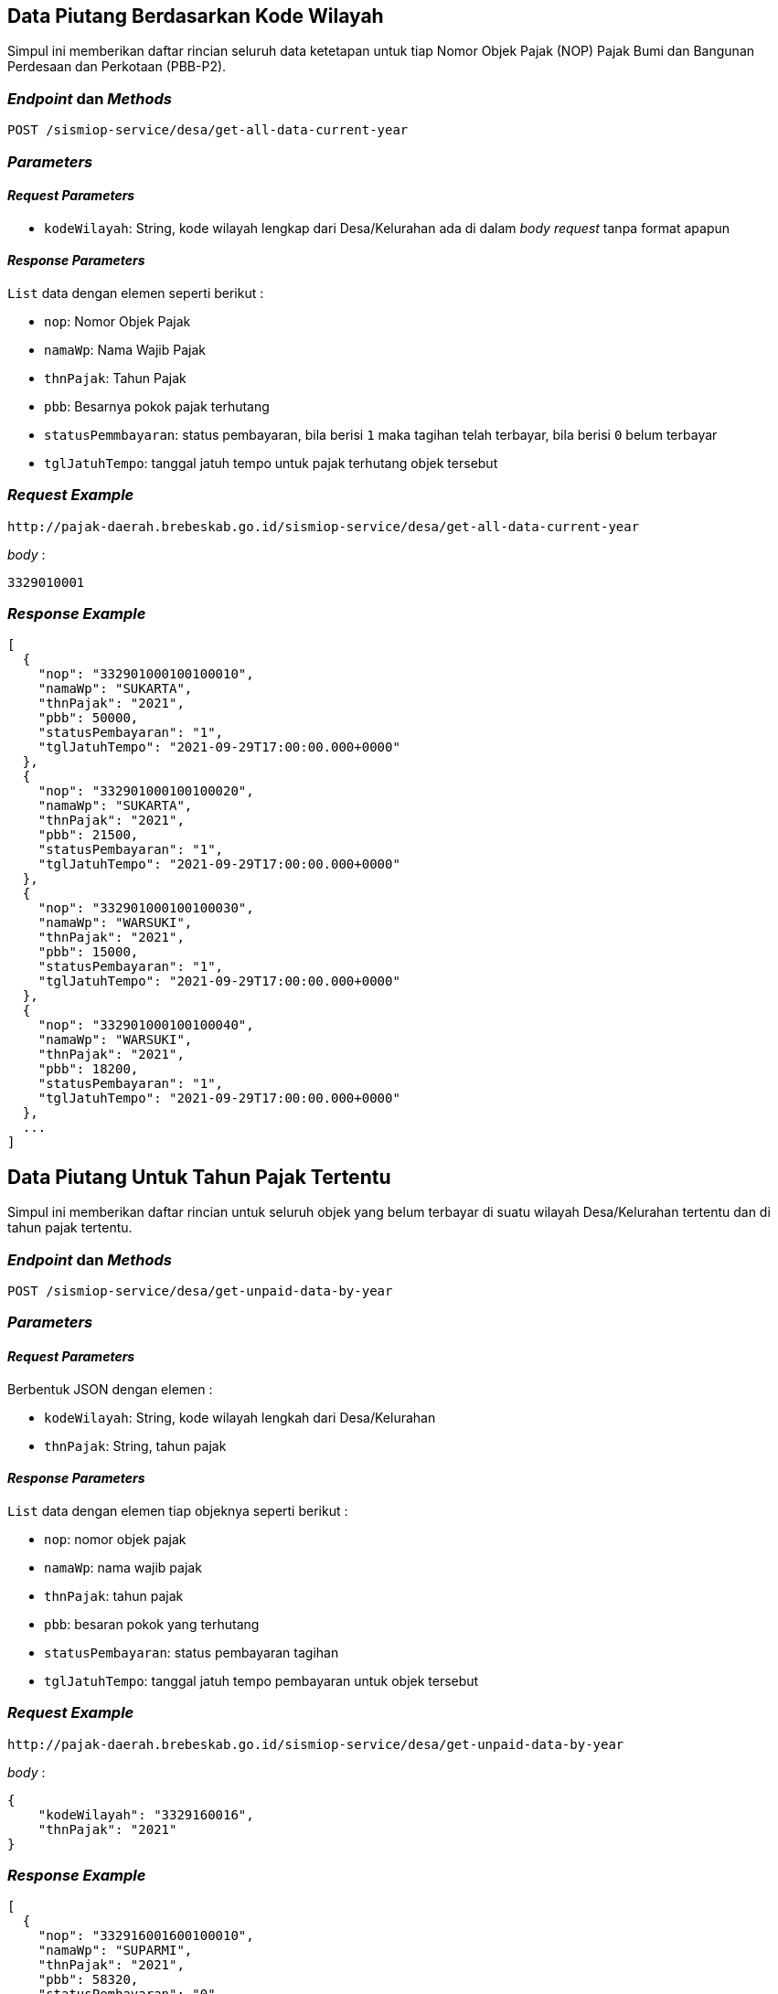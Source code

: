 == Data Piutang Berdasarkan Kode Wilayah

Simpul ini memberikan daftar rincian seluruh data ketetapan untuk tiap Nomor Objek Pajak (NOP) Pajak Bumi dan Bangunan Perdesaan dan Perkotaan (PBB-P2).

=== _Endpoint_ dan _Methods_

----
POST /sismiop-service/desa/get-all-data-current-year
----

=== _Parameters_

==== _Request Parameters_

* `kodeWilayah`: String, kode wilayah lengkap dari Desa/Kelurahan ada di dalam _body request_ tanpa format apapun

==== _Response Parameters_

`List` data dengan elemen seperti berikut :

* `nop`: Nomor Objek Pajak 
* `namaWp`: Nama Wajib Pajak
* `thnPajak`: Tahun Pajak
* `pbb`: Besarnya pokok pajak terhutang
* `statusPemmbayaran`: status pembayaran, bila berisi `1` maka tagihan telah terbayar, bila berisi `0` belum terbayar
* `tglJatuhTempo`: tanggal jatuh tempo untuk pajak terhutang objek tersebut

=== _Request Example_

----
http://pajak-daerah.brebeskab.go.id/sismiop-service/desa/get-all-data-current-year
----

_body_ :

----
3329010001
----

=== _Response Example_

----
[
  {
    "nop": "332901000100100010",
    "namaWp": "SUKARTA",
    "thnPajak": "2021",
    "pbb": 50000,
    "statusPembayaran": "1",
    "tglJatuhTempo": "2021-09-29T17:00:00.000+0000"
  },
  {
    "nop": "332901000100100020",
    "namaWp": "SUKARTA",
    "thnPajak": "2021",
    "pbb": 21500,
    "statusPembayaran": "1",
    "tglJatuhTempo": "2021-09-29T17:00:00.000+0000"
  },
  {
    "nop": "332901000100100030",
    "namaWp": "WARSUKI",
    "thnPajak": "2021",
    "pbb": 15000,
    "statusPembayaran": "1",
    "tglJatuhTempo": "2021-09-29T17:00:00.000+0000"
  },
  {
    "nop": "332901000100100040",
    "namaWp": "WARSUKI",
    "thnPajak": "2021",
    "pbb": 18200,
    "statusPembayaran": "1",
    "tglJatuhTempo": "2021-09-29T17:00:00.000+0000"
  },
  ...
]
----



== Data Piutang Untuk Tahun Pajak Tertentu

Simpul ini memberikan daftar rincian untuk seluruh objek yang belum terbayar di suatu wilayah Desa/Kelurahan tertentu dan di tahun pajak tertentu.

=== _Endpoint_ dan _Methods_

----
POST /sismiop-service/desa/get-unpaid-data-by-year
----

=== _Parameters_

==== _Request Parameters_

Berbentuk JSON dengan elemen :

* `kodeWilayah`: String, kode wilayah lengkah dari Desa/Kelurahan
* `thnPajak`: String, tahun pajak 

==== _Response Parameters_

`List` data dengan elemen tiap objeknya seperti berikut :

* `nop`: nomor objek pajak
* `namaWp`: nama wajib pajak
* `thnPajak`: tahun pajak
* `pbb`: besaran pokok yang terhutang
* `statusPembayaran`: status pembayaran tagihan
* `tglJatuhTempo`: tanggal jatuh tempo pembayaran untuk objek tersebut

=== _Request Example_

----
http://pajak-daerah.brebeskab.go.id/sismiop-service/desa/get-unpaid-data-by-year
----

_body_ :

----
{
    "kodeWilayah": "3329160016",
    "thnPajak": "2021"
}
----

=== _Response Example_

----
[
  {
    "nop": "332916001600100010",
    "namaWp": "SUPARMI",
    "thnPajak": "2021",
    "pbb": 58320,
    "statusPembayaran": "0",
    "tglJatuhTempo": "2021-09-29T17:00:00.000+0000"
  },
  {
    "nop": "332916001600100020",
    "namaWp": "WALEM BIN TANYA",
    "thnPajak": "2021",
    "pbb": 58380,
    "statusPembayaran": "0",
    "tglJatuhTempo": "2021-09-29T17:00:00.000+0000"
  },
  {
    "nop": "332916001600100030",
    "namaWp": "TOHIDIN TARNINGSIH",
    "thnPajak": "2021",
    "pbb": 43060,
    "statusPembayaran": "0",
    "tglJatuhTempo": "2021-09-29T17:00:00.000+0000"
  },
  {
    "nop": "332916001600100040",
    "namaWp": "SLAMET NURIDIN",
    "thnPajak": "2021",
    "pbb": 75860,
    "statusPembayaran": "0",
    "tglJatuhTempo": "2021-09-29T17:00:00.000+0000"
  },
  ...
]
----



== Data Terbayar Untuk Tahun Pajak Tertentu

Simpul ini memberikan daftar rincian untuk seluruh objek yang telah terbayar berdasarkan ketetapannya di wilayah Desa/Kelurahan tertentu dan untuk tahun pajak tertentu, tidak termasuk denda administrasi bila ada.

=== _Endpoint_ dan _Methods_

----
POST /sismiop-service/desa/get-paid-data-by-wilayah-and-year
----

=== _Parameters_

==== _Request Parameters_

Objek dengan format JSON dengan elemen berikut :

* `kodeWilayah`: kode wilayah Desa/Kelurahan lengkap dari kode Provinsi.
* `thnPajak`: tahun pajak

==== _Response Parameters_

`List` objek dengan elemen tiap objeknya seperti berikut :

* `nop`: nomor objek pajak
* `namaWp`: nama wajib pajak
* `thnPajak`: tahun pajak
* `pbb`: nilai pokok pajak bumi dan bangunan perdesaan dan perkotaan
* `statusPembayaran`: status pembayaran, bila berisi `0` maka objek pajak belum bayar, bila `1` maka objek pajak telah terbayar
* `tglJatuhTempo`: tanggal jatuh tempo pembayaran

=== _Request Example_

----
http://pajak-daerah.brebeskab.go.id/sismiop-service/desa/get-paid-data-by-wilayah-and-year
----

_body_ : 

----
{
    "kodeWilayah": "3329010009",
    "thnPajak": "2021"
}
----

=== _Response Example_

----
[
  {
    "nop": "332901000900100010",
    "namaWp": "SUTISNO",
    "thnPajak": "2021",
    "pbb": 40000,
    "statusPembayaran": "1",
    "tglJatuhTempo": "2021-09-29T17:00:00.000+0000"
  },
  {
    "nop": "332901000900100020",
    "namaWp": "RATINAH CS TRIYANTO",
    "thnPajak": "2021",
    "pbb": 28000,
    "statusPembayaran": "1",
    "tglJatuhTempo": "2021-09-29T17:00:00.000+0000"
  },
  {
    "nop": "332901000900100030",
    "namaWp": "RATINAH CS TRIYANTO",
    "thnPajak": "2021",
    "pbb": 32800,
    "statusPembayaran": "1",
    "tglJatuhTempo": "2021-09-29T17:00:00.000+0000"
  }
]
----




== Data Ijmal Piutang dan Realisasi di Wilayah Tertentu Untuk Tahun Pajak Tertentu

Simpul ini memberikan informasi data rekapitulasi piutang dan realisasi untuk wilayah tertentu dan tahun pajak tertentu

=== _Endpoint_ dan _Methods_

----
POST /sismiop-service/desa/get-piutang-realisasi-by-wilayah-and-tahun
----

=== _Parameters_

==== _Request Parameters_

Objek dengan format JSON dengan elemen berikut :

* `kodeWilayah`: kode wilayah lengkap untuk Desa/Kelurahan, untuk Kecamatan, 3 (tiga) digit terakhir diisikan `000`, dan untuk Kabupaten, 6 (enam) digit terakhir diisikan `000000`
* `thnPajak`: tahun pajak

==== _Response Parameters_

* `piutang`: nilai total piutang untuk wilayah tersebut
* `realisasi`: nilai total realisasi untuk wilayah tersebut

=== _Request Example_

----
http://pajak-daerah.brebeskab.go.id/sismiop-service/desa/get-piutang-realisasi-by-wilayah-and-tahun
----

_body_ :

----
{
    "kodeWilayah": "3329000000",
    "thnPajak": "2021"
}
----

=== _Response Example_

----
{
  "piutang": 29655587141,
  "realisasi": 13965437950
}
----



== Data Ijmal Piutang Untuk Wilayah Desa/Kelurahan Tertentu dan Tahun Pajak Tertentu

Simpul ini hanya memberikan data rekapitulasi piutang untuk wilayah Desa/Kelurahan tertentu dan tahun pajak tertentu

=== _Endpoint_ dan _Methods_ 

----
POST /sismiop-service/desa/get-piutang-by-desa-and-tahun
----

=== _Parameters_

==== _Request Parameters_

Objek dengan format JSON dengan elemen berikut :

* `kodeWilayah`: kode wilayah lengkap untuk Desa/Kelurahan
* `thnPajak`: tahun pajak

==== _Response Parameters_

Nilai piutang Pajak Bumi dan Bangunan Perdesaan dan Perkotaan

=== _Request Example_

----
http://pajak-daerah.brebeskab.go.id/sismiop-service/desa/get-piutang-by-desa-and-tahun
----

_body_ : 

----
{
    "kodeWilayah": "3329160009",
    "thnPajak": "2021"
}
----

=== _Response Example_

----
377237142
----



== Data Ijmal Piutang Untuk Wilayah Tertentu dan Tahun Pajak Tertentu

Simpul ini hanya memberikan data rekapitulasi piutang untuk wilayah tertentu dan tahun pajak tertentu, wilayah Kabupaten/Kota, Kecamatan, dan Desa/Kelurahan akan dibedakan dari kode wilayahnya.

=== _Endpoint_ dan _Methods_

----
POST /sismiop-service/desa/get-piutang-by-kode-wilayah
----

=== _Parameters_

==== _Request Parameters_

Objek dengan format JSON dengan elemen berikut :

* `kodeWilayah`: kode wilayah lengkap untuk Desa/Kelurahan, untuk Kecamatan, 3 (tiga) digit terakhir diisikan `000`, dan untuk Kabupaten, 6 (enam) digit terakhir diisikan `000000`
* `thnPajak`: tahun pajak

==== _Response Parameters_

Nilai piutang Pajak Bumi dan Bangunan Perdesaan dan Perkotaan 

=== _Request Example_

----
http://pajak-daerah.brebeskab.go.id/sismiop-service/desa/get-piutang-by-kode-wilayah
----

_body_ : 

----
{
    "kodeWilayah": "3329000000",
    "thnPajak": "2021"
}
----

=== _Response Example_

----
29637396276
----



== Data Ijmal Realisasi Untuk Wilayah Desa/Kelurahan Tertentu dan Tahun Pajak Tertentu

Simpul ini hanya memberikan nilai rekapitulasi realisasi untuk wilayah Desa/Kelurahan tertentu dan tahun pajak tertentu.

=== _Endpoint_ dan _Methods_

----
POST /sismiop-service/desa/get-realisasi-by-desa-and-tahun
----

=== _Parameters_

==== _Request Parameters_

Objek dengan format JSON dengan elemen berikut :

* `kodeWilayah`: kode wilayah lengkap untuk Desa/Kelurahan
* `thnPajak`: tahun pajak

==== _Response Parameters_

Nilai realisasi total untuk wilayah Desa/Kelurahan dengan tahun pajak tertentu

=== _Request Example_

----
http://pajak-daerah.brebeskab.go.id/sismiop-service/desa/get-realisasi-by-desa-and-tahun
----

_body_ :

----
{
    "kodeWilayah": "3329010001",
    "thnPajak": "2021"
}
----

=== _response Example_

----
23942582
----



== Data Ijmal Realisasi Untuk Wilayah Tertentu dan Tahun Pajak Tertentu

Simpul ini hanya memberikan nilai rekapitulasi dari realisasi untuk wilayah tertentu dan tahun pajak tertentu. Wilayah Kabupaten/Kota, Kecamatan, dan Desa/Kelurahan akan dibedakan dari kode wilayahnya.

=== _Endpoint_ dan _Methods_

----
POST /sismiop-service/desa/get-realisasi-by-wilayah-and-tahun
----

=== _Parameters_

==== _Request Parameters_

Objek dengan format JSON dengan elemen berikut :

* `kodeWilayah`: kode wilayah lengkap untuk Desa/Kelurahan, untuk Kecamatan, 3 (tiga) digit terakhir diisikan `000`, dan untuk Kabupaten, 6 (enam) digit terakhir diisikan `000000`
* `thnPajak`: tahun pajak

==== _Response Parameters_

Nilai realisasi untuk wilayah tertentu dan tahun pajak tertentu

=== _Request Example_

----
http://pajak-daerah.brebeskab.go.id/sismiop-service/desa/get-realisasi-by-wilayah-and-tahun
----

_body_ : 

----
{
    "kodeWilayah": "3329020000",
    "thnPajak": "2021"
}
----

=== _Response Example_

----
577133457
----



== Data Ijmal Ketetapan dan Realisasi Untuk Tiap Tahun Pajak Dalam Satu Kabupaten/Kota

Simpul ini memberikan informasi nilai ketetapan dan realisasi untuk setiap tahun pajak dalam wilayah Kabupaten/Kota

=== _Endpoint_ dan _Methods_

----
GET /sismiop-service/desa/get-resume-for-district
----

=== _Parameters_

==== _Request Parameters_

-

==== _Response Parameters_

`List` data yang berisi objek dengan elemen berikut :

* `thnPajak`: tahun pajak 
* `ketetapan`: besarnya ketetapan pajak untuk satu wilayah Kabupaten/Kota
* `realisasi`: besarnya realisasi pajak untuk satu wilayah Kabupaten/Kota

=== _Request Example_

----
http://pajak-daerah.brebeskab.go.id/sismiop-service/desa/get-resume-for-district
----

=== _Response Example_

----
[
  {
    "thnPajak": "1994",
    "ketetapan": 32203,
    "realisasi": 79335
  },
  {
    "thnPajak": "1995",
    "ketetapan": 802356,
    "realisasi": 826966
  },
  {
    "thnPajak": "1996",
    "ketetapan": 10712717,
    "realisasi": 11192083
  },
  {
    "thnPajak": "1997",
    "ketetapan": 12474503,
    "realisasi": 13754524
  }
  ...
]
----



== Data Ijmal Ketetapan dan Realisasi Untuk Tiap Tahun Pajak Berdasarkan Kode Kecamatan

Simpul ini memberikan informasi nilai ketetapan dan realisasi tiap tahun pajak untuk wilayah Kecamatan tertentu

=== _Endpoint_ dan _Methods_

----
GET /sismiop-service/desa/get-resume-for-sub-district/{kdKecamatan}
----

=== _Parameters_

==== _Request Parameters_

`kdKecamatan` adalah 3 (tiga) digit kode Kecamatan

==== _Response Parameters_

`List` data yang berisi objek dengan elemen berikut :

* `thnPajak`: tahun pajak 
* `kdKecamatan`: 3 (tiga) digit kode Kecamatan
* `ketetapan`: besarnya ketetapan pajak untuk satu wilayah Kabupaten/Kota
* `realisasi`: besarnya realisasi pajak untuk satu wilayah Kabupaten/Kota

=== _Request Example_

----
http://pajak-daerah.brebeskab.go.id/sismiop-service/desa/get-resume-for-sub-district/010
----

=== _Response Example_

----
[
  {
    "thnPajak": "2004",
    "kdKecamatan": "010",
    "ketetapan": 32192663,
    "realisasi": 25823212
  },
  {
    "thnPajak": "2005",
    "kdKecamatan": "010",
    "ketetapan": 32938374,
    "realisasi": 33052508
  },
  {
    "thnPajak": "2006",
    "kdKecamatan": "010",
    "ketetapan": 33052947,
    "realisasi": 33052947
  },
  {
    "thnPajak": "2007",
    "kdKecamatan": "010",
    "ketetapan": 34273663,
    "realisasi": 34280913
  },
  ...
]
----

